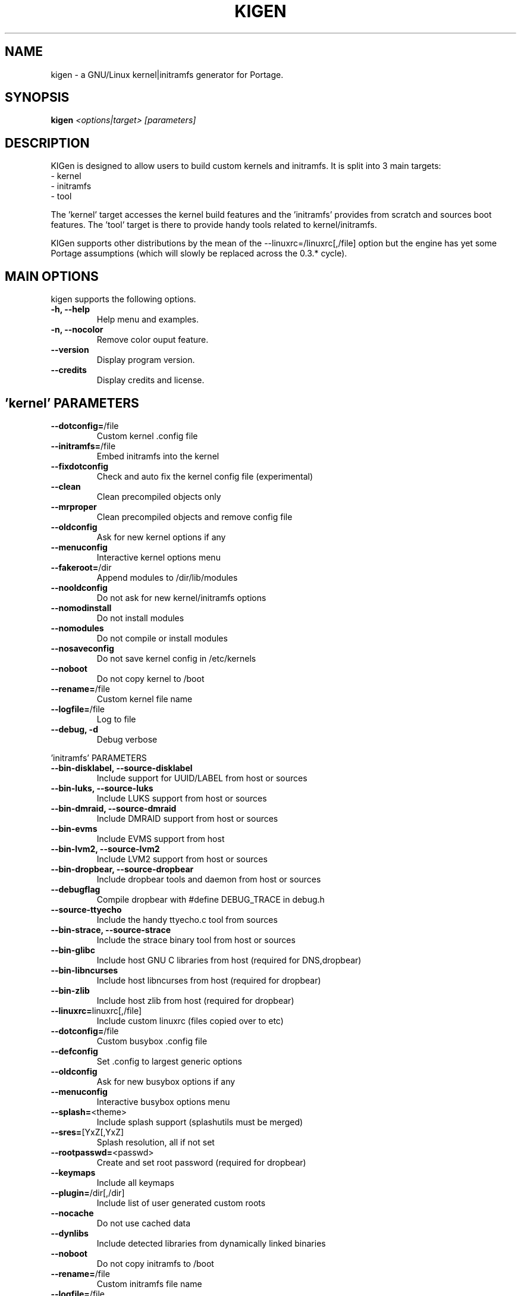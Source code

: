.TH KIGEN "8" "June 2011" "kigen 0.3.1" "Gentoo Linux"
.SH NAME
kigen \- a GNU/Linux kernel|initramfs generator for Portage.
.SH SYNOPSIS
\fBkigen\fR \fI<options|target>\fR \fI[parameters]
.SH DESCRIPTION
KIGen is designed to allow users to build custom kernels and initramfs.
It is split into 3 main targets:
 - kernel
 - initramfs
 - tool

The 'kernel' target accesses the kernel build features and 
the 'initramfs' provides from scratch and sources boot features.
The 'tool' target is there to provide handy tools related to kernel/initramfs.

KIGen supports other distributions by the mean of 
the --linuxrc=/linuxrc[,/file] option but the engine has yet 
some Portage assumptions (which will slowly be replaced across
the 0.3.* cycle).
.PP
.SH MAIN OPTIONS
kigen supports the following options.
.TP
\fB\-h, \-\-help
Help menu and examples.
.TP
\fB\-n, \-\-nocolor
Remove color ouput feature.
.TP
\fB\-\-version
Display program version.
.TP
\fB\-\-credits
Display credits and license.

.PP
.SH 'kernel' PARAMETERS
.TP

\fB\-\-dotconfig=\fR/file
Custom kernel .config file
.TP
\fB\-\-initramfs=\fR/file
Embed initramfs into the kernel
.TP
  \fB\-\-fixdotconfig
  Check and auto fix the kernel config file (experimental)
.TP
\fB\-\-clean
Clean precompiled objects only
.TP
\fB\-\-mrproper
Clean precompiled objects and remove config file
.TP
\fB\-\-oldconfig
Ask for new kernel options if any
.TP
\fB\-\-menuconfig
Interactive kernel options menu
.TP
\fB\-\-fakeroot=\fR/dir
Append modules to /dir/lib/modules
.TP
\fB\-\-nooldconfig
Do not ask for new kernel/initramfs options
.TP
\fB\-\-nomodinstall
Do not install modules
.TP
\fB\-\-nomodules
Do not compile or install modules
.TP
\fB\-\-nosaveconfig
Do not save kernel config in /etc/kernels
.TP
\fB\-\-noboot
Do not copy kernel to /boot
.TP
\fB\-\-rename=\fR/file
Custom kernel file name
.TP
\fB\-\-logfile=\fR/file
Log to file
.TP
\fB\-\-debug, \fB\-d
Debug verbose

.PP
.SH
 'initramfs' PARAMETERS
.TP

\fB\-\-bin-disklabel, \fB\-\-source-disklabel
Include support for UUID/LABEL from host or sources
.TP
\fB\-\-bin-luks, \fB\-\-source-luks
Include LUKS support from host or sources
.TP
\fB\-\-bin-dmraid, \fB\-\-source-dmraid
Include DMRAID support from host or sources
.TP
\fB\-\-bin-evms
Include EVMS support from host
.TP
\fB\-\-bin-lvm2, \fB\-\-source-lvm2
Include LVM2 support from host or sources
.TP
\fB\-\-bin-dropbear, \fB\-\-source-dropbear
Include dropbear tools and daemon from host or sources
.TP
  \fB\-\-debugflag
  Compile dropbear with #define DEBUG_TRACE in debug.h
.TP
\fB\-\-source-ttyecho
Include the handy ttyecho.c tool from sources
.TP
\fB\-\-bin-strace, \fB\-\-source-strace
Include the strace binary tool from host or sources
.TP
\fB\-\-bin-glibc
Include host GNU C libraries from host (required for DNS,dropbear)
.TP
\fB\-\-bin-libncurses
Include host libncurses from host (required for dropbear)
.TP
\fB\-\-bin-zlib
Include host zlib from host (required for dropbear)
.TP

\fB\-\-linuxrc=\fRlinuxrc[,/file]
Include custom linuxrc (files copied over to etc)
.TP
\fB\-\-dotconfig=\fR/file
Custom busybox .config file
.TP
\fB\-\-defconfig
Set .config to largest generic options
.TP
\fB\-\-oldconfig
Ask for new busybox options if any
.TP
\fB\-\-menuconfig
Interactive busybox options menu
.TP
\fB\-\-splash=\fR<theme>
Include splash support (splashutils must be merged)
.TP
  \fB\-\-sres=\fR[YxZ[,YxZ]
  Splash resolution, all if not set
.TP
\fB\-\-rootpasswd=\fR<passwd>
Create and set root password (required for dropbear)
.TP
\fB\-\-keymaps
Include all keymaps
.TP
\fB\-\-plugin=\fR/dir[,/dir]
Include list of user generated custom roots
.TP
\fB\-\-nocache
Do not use cached data
.TP
\fB\-\-dynlibs
Include detected libraries from dynamically linked binaries
.TP
\fB\-\-noboot
Do not copy initramfs to /boot
.TP
\fB\-\-rename=\fR/file
Custom initramfs file name
.TP
\fB\-\-logfile=\fR/file
Log to file
.TP
\fB\-\-debug, \fB\-d
Debug verbose

.PP
.SH 'tool' PARAMETERS
.TP

\fB\-\-getdotconfig=\fR/vmlinux
Extract .config from compiled binary kernel (if IKCONFIG has been set)
.TP
\fB\-\-extract=\fR/file
Extract initramfs file
.TP
  \fB\-\-to=\fR/dir
  Custom extracting directory
.TP
\fB\-\-compress=\fR/dir
Compress directory into initramfs
.TP
  \fB\-\-into=\fR/file
  Custom initramfs file

.PP
.SH AUTHORS
erick 'r1k0' michau <erick@openchill.org>
.PP
